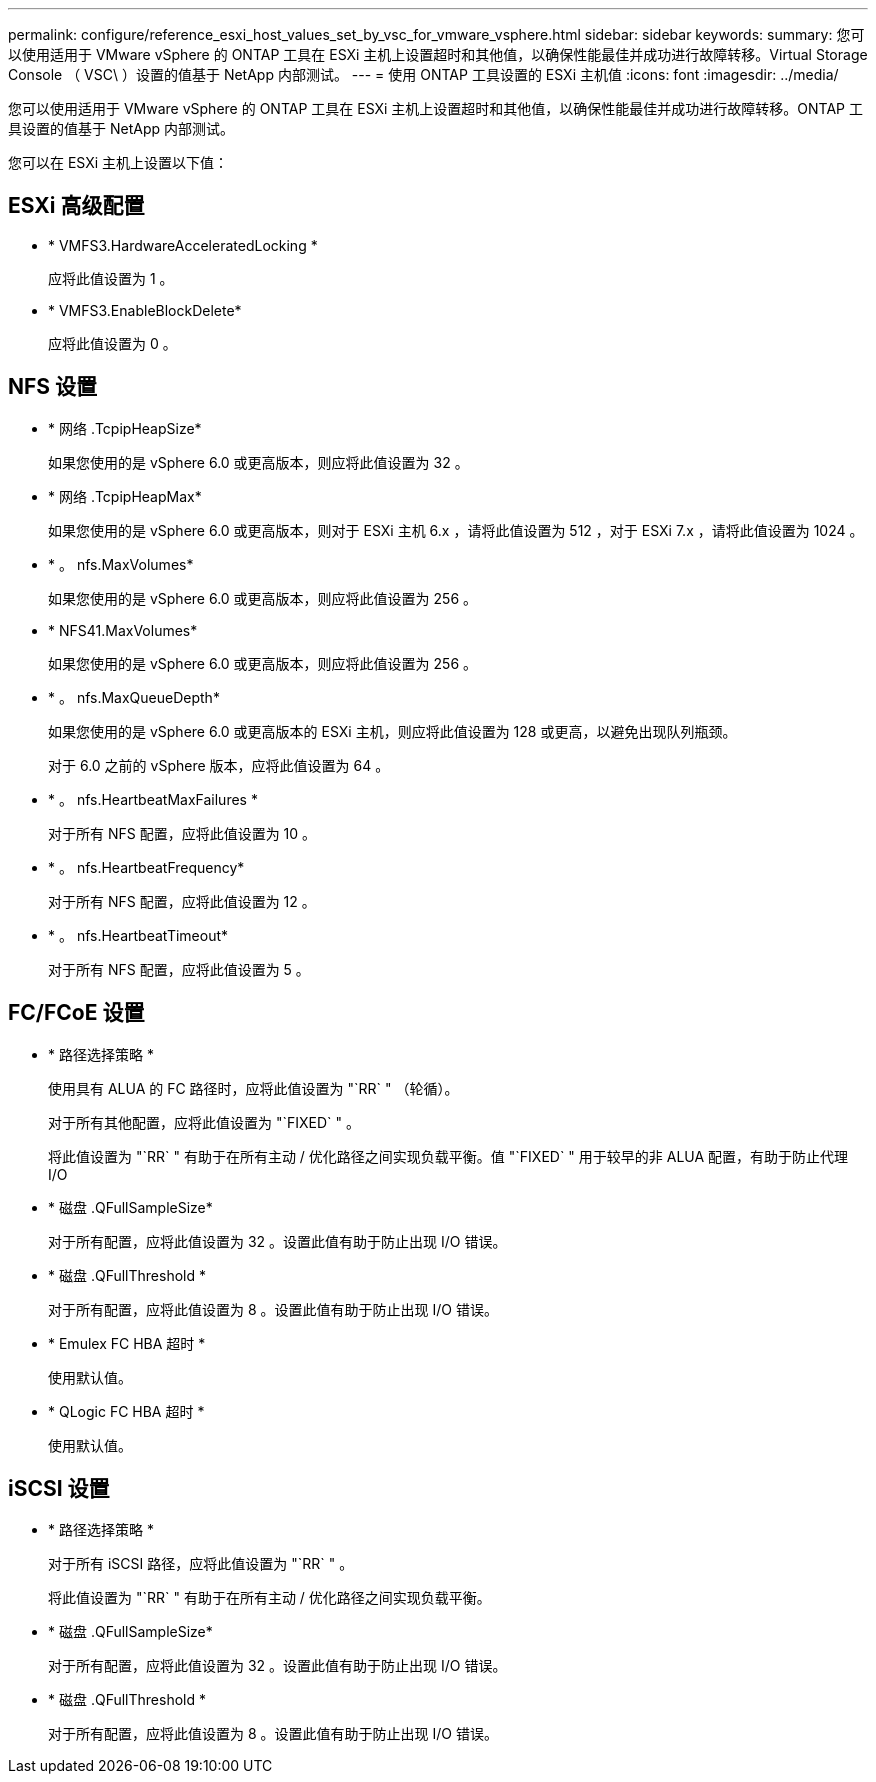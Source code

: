 ---
permalink: configure/reference_esxi_host_values_set_by_vsc_for_vmware_vsphere.html 
sidebar: sidebar 
keywords:  
summary: 您可以使用适用于 VMware vSphere 的 ONTAP 工具在 ESXi 主机上设置超时和其他值，以确保性能最佳并成功进行故障转移。Virtual Storage Console （ VSC\ ）设置的值基于 NetApp 内部测试。 
---
= 使用 ONTAP 工具设置的 ESXi 主机值
:icons: font
:imagesdir: ../media/


[role="lead"]
您可以使用适用于 VMware vSphere 的 ONTAP 工具在 ESXi 主机上设置超时和其他值，以确保性能最佳并成功进行故障转移。ONTAP 工具设置的值基于 NetApp 内部测试。

您可以在 ESXi 主机上设置以下值：



== ESXi 高级配置

* * VMFS3.HardwareAcceleratedLocking *
+
应将此值设置为 1 。

* * VMFS3.EnableBlockDelete*
+
应将此值设置为 0 。





== NFS 设置

* * 网络 .TcpipHeapSize*
+
如果您使用的是 vSphere 6.0 或更高版本，则应将此值设置为 32 。

* * 网络 .TcpipHeapMax*
+
如果您使用的是 vSphere 6.0 或更高版本，则对于 ESXi 主机 6.x ，请将此值设置为 512 ，对于 ESXi 7.x ，请将此值设置为 1024 。

* * 。 nfs.MaxVolumes*
+
如果您使用的是 vSphere 6.0 或更高版本，则应将此值设置为 256 。

* * NFS41.MaxVolumes*
+
如果您使用的是 vSphere 6.0 或更高版本，则应将此值设置为 256 。

* * 。 nfs.MaxQueueDepth*
+
如果您使用的是 vSphere 6.0 或更高版本的 ESXi 主机，则应将此值设置为 128 或更高，以避免出现队列瓶颈。

+
对于 6.0 之前的 vSphere 版本，应将此值设置为 64 。

* * 。 nfs.HeartbeatMaxFailures *
+
对于所有 NFS 配置，应将此值设置为 10 。

* * 。 nfs.HeartbeatFrequency*
+
对于所有 NFS 配置，应将此值设置为 12 。

* * 。 nfs.HeartbeatTimeout*
+
对于所有 NFS 配置，应将此值设置为 5 。





== FC/FCoE 设置

* * 路径选择策略 *
+
使用具有 ALUA 的 FC 路径时，应将此值设置为 "`RR` " （轮循）。

+
对于所有其他配置，应将此值设置为 "`FIXED` " 。

+
将此值设置为 "`RR` " 有助于在所有主动 / 优化路径之间实现负载平衡。值 "`FIXED` " 用于较早的非 ALUA 配置，有助于防止代理 I/O

* * 磁盘 .QFullSampleSize*
+
对于所有配置，应将此值设置为 32 。设置此值有助于防止出现 I/O 错误。

* * 磁盘 .QFullThreshold *
+
对于所有配置，应将此值设置为 8 。设置此值有助于防止出现 I/O 错误。

* * Emulex FC HBA 超时 *
+
使用默认值。

* * QLogic FC HBA 超时 *
+
使用默认值。





== iSCSI 设置

* * 路径选择策略 *
+
对于所有 iSCSI 路径，应将此值设置为 "`RR` " 。

+
将此值设置为 "`RR` " 有助于在所有主动 / 优化路径之间实现负载平衡。

* * 磁盘 .QFullSampleSize*
+
对于所有配置，应将此值设置为 32 。设置此值有助于防止出现 I/O 错误。

* * 磁盘 .QFullThreshold *
+
对于所有配置，应将此值设置为 8 。设置此值有助于防止出现 I/O 错误。


